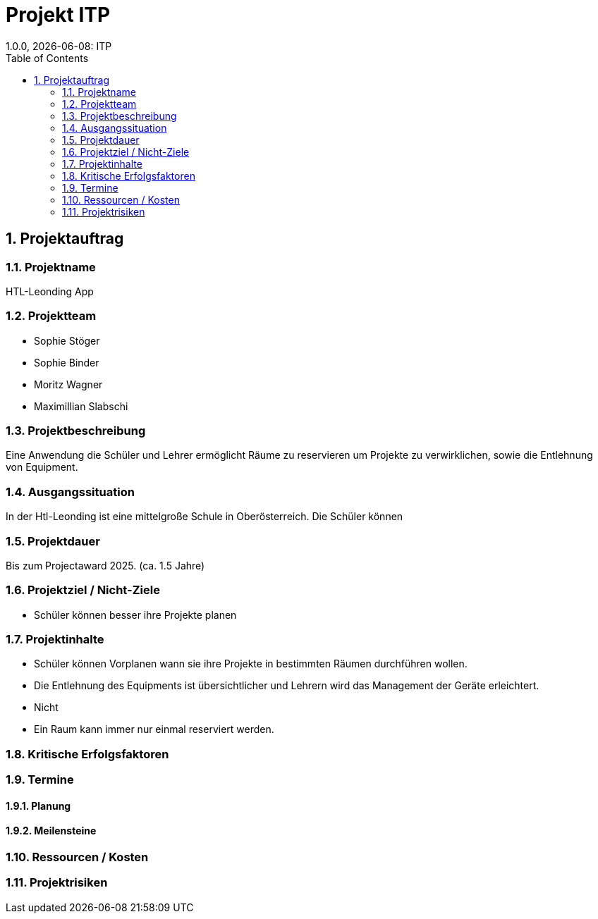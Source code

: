 = Projekt ITP
1.0.0, {docdate}: ITP
//:toc-placement!:  // prevents the generation of the doc at this position, so it can be printed afterwards
:sourcedir: ../src/main/java
:icons: font
:sectnums:    // Nummerierung der Überschriften / section numbering
:toc: left
:experimental:


== Projektauftrag

=== Projektname
HTL-Leonding App

=== Projektteam
- Sophie Stöger
- Sophie Binder
- Moritz Wagner
- Maximillian Slabschi

=== Projektbeschreibung
Eine Anwendung die Schüler und Lehrer ermöglicht Räume zu reservieren um Projekte zu verwirklichen, sowie die Entlehnung von Equipment.

=== Ausgangssituation
In der Htl-Leonding ist eine mittelgroße Schule in Oberösterreich. Die Schüler können

=== Projektdauer
Bis zum Projectaward 2025. (ca. 1.5 Jahre)

=== Projektziel / Nicht-Ziele
* Schüler können besser ihre Projekte planen


=== Projektinhalte
* Schüler können Vorplanen wann sie ihre Projekte in bestimmten Räumen durchführen wollen.
* Die Entlehnung des Equipments ist übersichtlicher und Lehrern wird das Management der Geräte erleichtert.
* Nicht
* Ein Raum kann immer nur einmal reserviert werden.


=== Kritische Erfolgsfaktoren

=== Termine

==== Planung

====  Meilensteine


=== Ressourcen / Kosten


=== Projektrisiken
